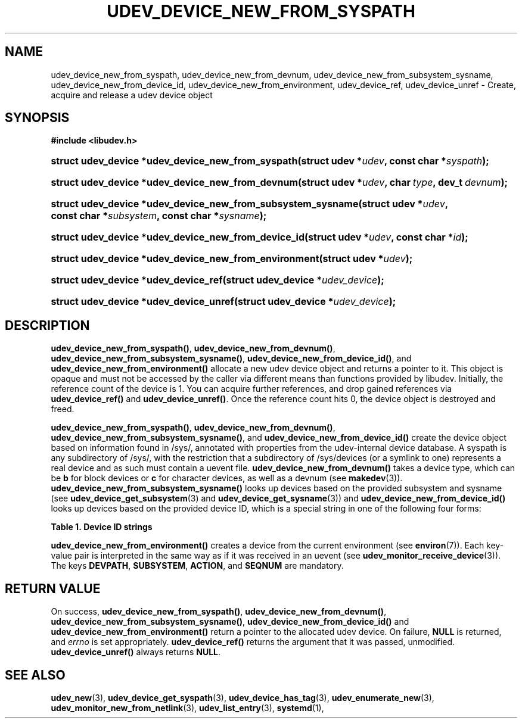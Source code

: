 '\" t
.TH "UDEV_DEVICE_NEW_FROM_SYSPATH" "3" "" "systemd 250" "udev_device_new_from_syspath"
.\" -----------------------------------------------------------------
.\" * Define some portability stuff
.\" -----------------------------------------------------------------
.\" ~~~~~~~~~~~~~~~~~~~~~~~~~~~~~~~~~~~~~~~~~~~~~~~~~~~~~~~~~~~~~~~~~
.\" http://bugs.debian.org/507673
.\" http://lists.gnu.org/archive/html/groff/2009-02/msg00013.html
.\" ~~~~~~~~~~~~~~~~~~~~~~~~~~~~~~~~~~~~~~~~~~~~~~~~~~~~~~~~~~~~~~~~~
.ie \n(.g .ds Aq \(aq
.el       .ds Aq '
.\" -----------------------------------------------------------------
.\" * set default formatting
.\" -----------------------------------------------------------------
.\" disable hyphenation
.nh
.\" disable justification (adjust text to left margin only)
.ad l
.\" -----------------------------------------------------------------
.\" * MAIN CONTENT STARTS HERE *
.\" -----------------------------------------------------------------
.SH "NAME"
udev_device_new_from_syspath, udev_device_new_from_devnum, udev_device_new_from_subsystem_sysname, udev_device_new_from_device_id, udev_device_new_from_environment, udev_device_ref, udev_device_unref \- Create, acquire and release a udev device object
.SH "SYNOPSIS"
.sp
.ft B
.nf
#include <libudev\&.h>
.fi
.ft
.HP \w'struct\ udev_device\ *udev_device_new_from_syspath('u
.BI "struct udev_device *udev_device_new_from_syspath(struct\ udev\ *" "udev" ", const\ char\ *" "syspath" ");"
.HP \w'struct\ udev_device\ *udev_device_new_from_devnum('u
.BI "struct udev_device *udev_device_new_from_devnum(struct\ udev\ *" "udev" ", char\ " "type" ", dev_t\ " "devnum" ");"
.HP \w'struct\ udev_device\ *udev_device_new_from_subsystem_sysname('u
.BI "struct udev_device *udev_device_new_from_subsystem_sysname(struct\ udev\ *" "udev" ", const\ char\ *" "subsystem" ", const\ char\ *" "sysname" ");"
.HP \w'struct\ udev_device\ *udev_device_new_from_device_id('u
.BI "struct udev_device *udev_device_new_from_device_id(struct\ udev\ *" "udev" ", const\ char\ *" "id" ");"
.HP \w'struct\ udev_device\ *udev_device_new_from_environment('u
.BI "struct udev_device *udev_device_new_from_environment(struct\ udev\ *" "udev" ");"
.HP \w'struct\ udev_device\ *udev_device_ref('u
.BI "struct udev_device *udev_device_ref(struct\ udev_device\ *" "udev_device" ");"
.HP \w'struct\ udev_device\ *udev_device_unref('u
.BI "struct udev_device *udev_device_unref(struct\ udev_device\ *" "udev_device" ");"
.SH "DESCRIPTION"
.PP
\fBudev_device_new_from_syspath()\fR,
\fBudev_device_new_from_devnum()\fR,
\fBudev_device_new_from_subsystem_sysname()\fR,
\fBudev_device_new_from_device_id()\fR, and
\fBudev_device_new_from_environment()\fR
allocate a new udev device object and returns a pointer to it\&. This object is opaque and must not be accessed by the caller via different means than functions provided by libudev\&. Initially, the reference count of the device is 1\&. You can acquire further references, and drop gained references via
\fBudev_device_ref()\fR
and
\fBudev_device_unref()\fR\&. Once the reference count hits 0, the device object is destroyed and freed\&.
.PP
\fBudev_device_new_from_syspath()\fR,
\fBudev_device_new_from_devnum()\fR,
\fBudev_device_new_from_subsystem_sysname()\fR, and
\fBudev_device_new_from_device_id()\fR
create the device object based on information found in
/sys/, annotated with properties from the udev\-internal device database\&. A syspath is any subdirectory of
/sys/, with the restriction that a subdirectory of
/sys/devices
(or a symlink to one) represents a real device and as such must contain a
uevent
file\&.
\fBudev_device_new_from_devnum()\fR
takes a device type, which can be
\fBb\fR
for block devices or
\fBc\fR
for character devices, as well as a devnum (see
\fBmakedev\fR(3))\&.
\fBudev_device_new_from_subsystem_sysname()\fR
looks up devices based on the provided subsystem and sysname (see
\fBudev_device_get_subsystem\fR(3)
and
\fBudev_device_get_sysname\fR(3)) and
\fBudev_device_new_from_device_id()\fR
looks up devices based on the provided device ID, which is a special string in one of the following four forms:
.sp
.it 1 an-trap
.nr an-no-space-flag 1
.nr an-break-flag 1
.br
.B Table\ \&1.\ \&Device ID strings
.TS
allbox tab(:);
lB lB.
T{
Example
T}:T{
Explanation
T}
.T&
l l
l l
l l
l l.
T{
\fIb8:2\fR
T}:T{
block device major:minor
T}
T{
\fIc128:1\fR
T}:T{
char device major:minor
T}
T{
\fIn3\fR
T}:T{
network device ifindex
T}
T{
\fI+sound:card29\fR
T}:T{
kernel driver core subsystem:device name
T}
.TE
.sp 1
.PP
\fBudev_device_new_from_environment()\fR
creates a device from the current environment (see
\fBenviron\fR(7))\&. Each key\-value pair is interpreted in the same way as if it was received in an uevent (see
\fBudev_monitor_receive_device\fR(3))\&. The keys
\fBDEVPATH\fR,
\fBSUBSYSTEM\fR,
\fBACTION\fR, and
\fBSEQNUM\fR
are mandatory\&.
.SH "RETURN VALUE"
.PP
On success,
\fBudev_device_new_from_syspath()\fR,
\fBudev_device_new_from_devnum()\fR,
\fBudev_device_new_from_subsystem_sysname()\fR,
\fBudev_device_new_from_device_id()\fR
and
\fBudev_device_new_from_environment()\fR
return a pointer to the allocated udev device\&. On failure,
\fBNULL\fR
is returned, and
\fIerrno\fR
is set appropriately\&.
\fBudev_device_ref()\fR
returns the argument that it was passed, unmodified\&.
\fBudev_device_unref()\fR
always returns
\fBNULL\fR\&.
.SH "SEE ALSO"
.PP
\fBudev_new\fR(3),
\fBudev_device_get_syspath\fR(3),
\fBudev_device_has_tag\fR(3),
\fBudev_enumerate_new\fR(3),
\fBudev_monitor_new_from_netlink\fR(3),
\fBudev_list_entry\fR(3),
\fBsystemd\fR(1),

